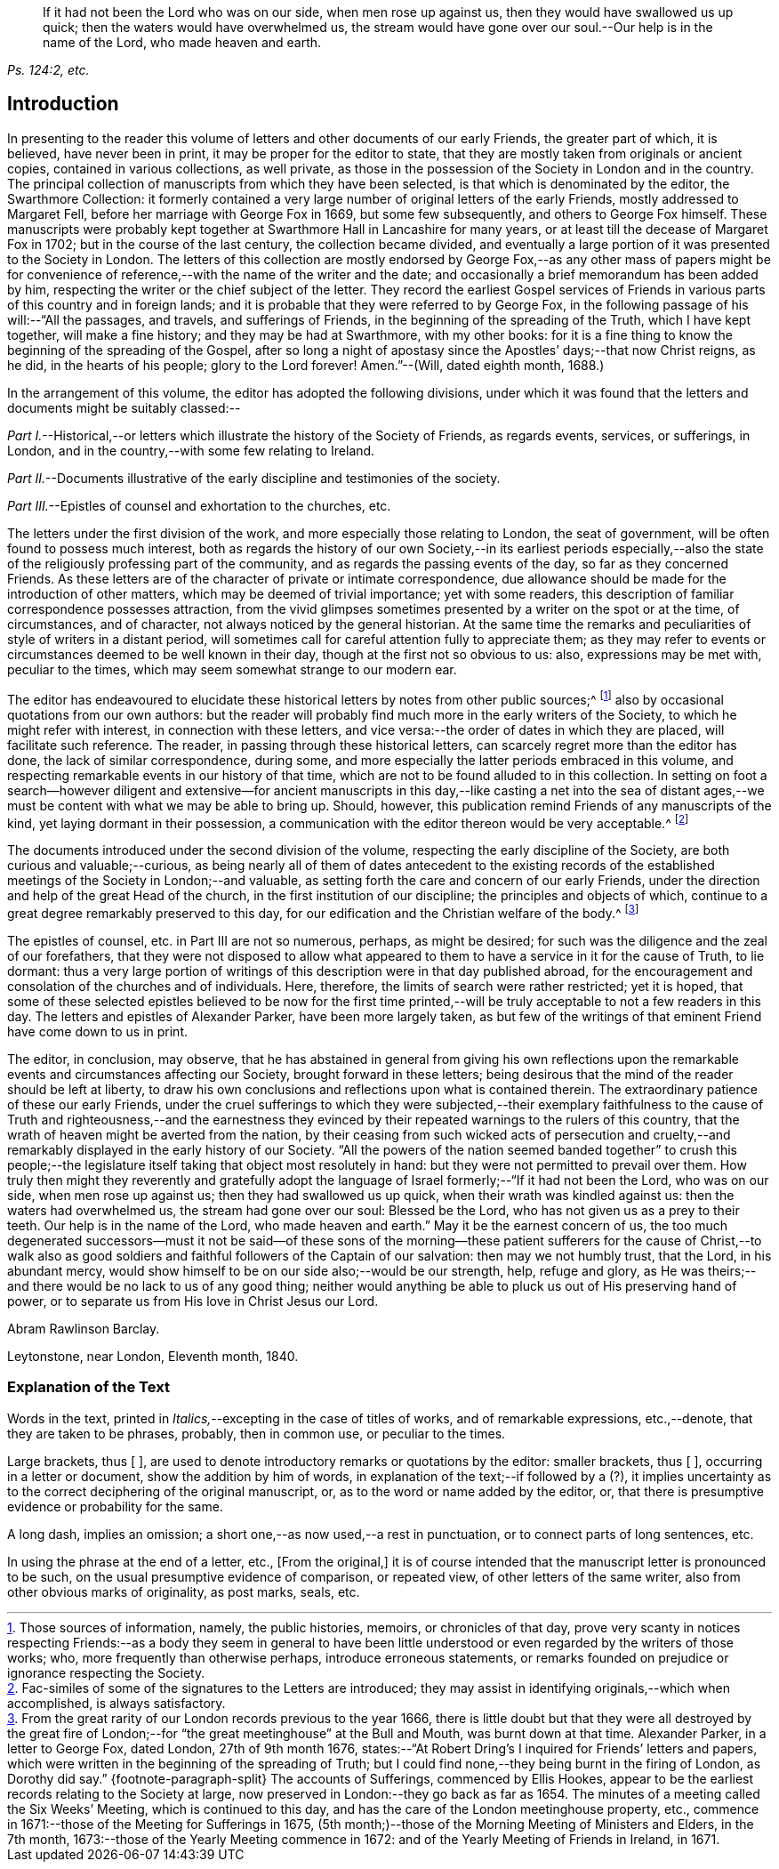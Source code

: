 [quote.epigraph, , "Ps. 124:2, etc."]
____
If it had not been the Lord who was on our side, when men rose up against us,
then they would have swallowed us up quick; then the waters would have overwhelmed us,
the stream would have gone over our soul.--Our help is in the name of the Lord,
who made heaven and earth.
____

== Introduction

In presenting to the reader this volume of letters
and other documents of our early Friends,
the greater part of which, it is believed, have never been in print,
it may be proper for the editor to state,
that they are mostly taken from originals or ancient copies,
contained in various collections, as well private,
as those in the possession of the Society in London and in the country.
The principal collection of manuscripts from which they have been selected,
is that which is denominated by the editor, the [.book-title]#Swarthmore Collection:#
it formerly contained a very large number of original letters of the early Friends,
mostly addressed to Margaret Fell, before her marriage with George Fox in 1669,
but some few subsequently, and others to George Fox himself.
These manuscripts were probably kept together at
Swarthmore Hall in Lancashire for many years,
or at least till the decease of Margaret Fox in 1702;
but in the course of the last century, the collection became divided,
and eventually a large portion of it was presented to the Society in London.
The letters of this collection are mostly endorsed by George
Fox,--as any other mass of papers might be for convenience
of reference,--with the name of the writer and the date;
and occasionally a brief memorandum has been added by him,
respecting the writer or the chief subject of the letter.
They record the earliest Gospel services of Friends
in various parts of this country and in foreign lands;
and it is probable that they were referred to by George Fox,
in the following passage of his will:--"`All the passages, and travels,
and sufferings of Friends, in the beginning of the spreading of the Truth,
which I have kept together, will make a fine history; and they may be had at Swarthmore,
with my other books:
for it is a fine thing to know the beginning of the spreading of the Gospel,
after so long a night of apostasy since the Apostles`' days;--that now Christ reigns,
as he did, in the hearts of his people; glory to the Lord forever!
Amen.`"--([.book-title]#Will,# dated eighth month, 1688.)

In the arrangement of this volume, the editor has adopted the following divisions,
under which it was found that the letters and documents might be suitably classed:--

[.numbered-group]
====

[.numbered]
_Part I._--Historical,--or letters which illustrate the history of the Society of Friends,
as regards events, services, or sufferings, in London,
and in the country,--with some few relating to Ireland.

[.numbered]
_Part II._--Documents illustrative of the early discipline and testimonies of the society.

[.numbered]
_Part III._--Epistles of counsel and exhortation to the churches, etc.

====

The letters under the first division of the work,
and more especially those relating to London, the seat of government,
will be often found to possess much interest,
both as regards the history of our own Society,--in its earliest periods especially,--also
the state of the religiously professing part of the community,
and as regards the passing events of the day, so far as they concerned Friends.
As these letters are of the character of private or intimate correspondence,
due allowance should be made for the introduction of other matters,
which may be deemed of trivial importance; yet with some readers,
this description of familiar correspondence possesses attraction,
from the vivid glimpses sometimes presented by a writer on the spot or at the time,
of circumstances, and of character, not always noticed by the general historian.
At the same time the remarks and peculiarities of style of writers in a distant period,
will sometimes call for careful attention fully to appreciate them;
as they may refer to events or circumstances deemed to be well known in their day,
though at the first not so obvious to us: also, expressions may be met with,
peculiar to the times, which may seem somewhat strange to our modern ear.

The editor has endeavoured to elucidate these historical
letters by notes from other public sources;^
footnote:[Those sources of information, namely, the public histories, memoirs,
or chronicles of that day,
prove very scanty in notices respecting Friends:--as a body they seem in general
to have been little understood or even regarded by the writers of those works;
who, more frequently than otherwise perhaps, introduce erroneous statements,
or remarks founded on prejudice or ignorance respecting the Society.]
also by occasional quotations from our own authors:
but the reader will probably find much more in the early writers of the Society,
to which he might refer with interest, in connection with these letters,
and vice versa:--the order of dates in which they are placed,
will facilitate such reference.
The reader, in passing through these historical letters,
can scarcely regret more than the editor has done, the lack of similar correspondence,
during some, and more especially the latter periods embraced in this volume,
and respecting remarkable events in our history of that time,
which are not to be found alluded to in this collection.
In setting on foot a search--however diligent and extensive--for ancient
manuscripts in this day,--like casting a net into the sea of distant ages,--we
must be content with what we may be able to bring up.
Should, however, this publication remind Friends of any manuscripts of the kind,
yet laying dormant in their possession,
a communication with the editor thereon would be very acceptable.^
footnote:[Fac-similes of some of the signatures to the Letters are introduced;
they may assist in identifying originals,--which when accomplished,
is always satisfactory.]

The documents introduced under the second division of the volume,
respecting the early discipline of the Society, are both curious and valuable;--curious,
as being nearly all of them of dates antecedent to the existing records
of the established meetings of the Society in London;--and valuable,
as setting forth the care and concern of our early Friends,
under the direction and help of the great Head of the church,
in the first institution of our discipline; the principles and objects of which,
continue to a great degree remarkably preserved to this day,
for our edification and the Christian welfare of the body.^
footnote:[From the great rarity of our London records previous to the year 1666,
there is little doubt but that they were all destroyed by the great fire
of London;--for "`the great meetinghouse`" at the Bull and Mouth,
was burnt down at that time.
Alexander Parker, in a letter to George Fox, dated London, 27th of 9th month 1676,
states:--"`At Robert Dring`'s I inquired for Friends`' letters and papers,
which were written in the beginning of the spreading of Truth;
but I could find none,--they being burnt in the firing of London,
as Dorothy did say.`"
{footnote-paragraph-split}
The accounts of Sufferings,
commenced by Ellis Hookes,
appear to be the earliest records relating to the Society at large,
now preserved in London:--they go back as far as 1654.
The minutes of a meeting called the Six Weeks`' Meeting, which is continued to this day,
and has the care of the London meetinghouse property, etc.,
commence in 1671:--those of the Meeting for Sufferings in 1675,
(5th month;)--those of the Morning Meeting of Ministers and Elders, in the 7th month,
1673:--those of the Yearly Meeting commence in 1672:
and of the Yearly Meeting of Friends in Ireland, in 1671.]

The epistles of counsel, etc. in [.book-title]#Part III# are not so numerous, perhaps,
as might be desired; for such was the diligence and the zeal of our forefathers,
that they were not disposed to allow what appeared to them
to have a service in it for the cause of Truth,
to lie dormant:
thus a very large portion of writings of this description
were in that day published abroad,
for the encouragement and consolation of the churches and of individuals.
Here, therefore, the limits of search were rather restricted; yet it is hoped,
that some of these selected epistles believed to be now for the first
time printed,--will be truly acceptable to not a few readers in this day.
The letters and epistles of Alexander Parker, have been more largely taken,
as but few of the writings of that eminent Friend have come down to us in print.

The editor, in conclusion, may observe,
that he has abstained in general from giving his own reflections
upon the remarkable events and circumstances affecting our Society,
brought forward in these letters;
being desirous that the mind of the reader should be left at liberty,
to draw his own conclusions and reflections upon what is contained therein.
The extraordinary patience of these our early Friends,
under the cruel sufferings to which they were subjected,--their exemplary
faithfulness to the cause of Truth and righteousness,--and the earnestness
they evinced by their repeated warnings to the rulers of this country,
that the wrath of heaven might be averted from the nation,
by their ceasing from such wicked acts of persecution and cruelty,--and
remarkably displayed in the early history of our Society.
"`All the powers of the nation seemed banded together`" to crush this people;--the
legislature itself taking that object most resolutely in hand:
but they were not permitted to prevail over them.
How truly then might they reverently and gratefully adopt the language
of Israel formerly;--"`If it had not been the Lord,
who was on our side, when men rose up against us; then they had swallowed us up quick,
when their wrath was kindled against us: then the waters had overwhelmed us,
the stream had gone over our soul: Blessed be the Lord,
who has not given us as a prey to their teeth.
Our help is in the name of the Lord, who made heaven and earth.`"
May it be the earnest concern of us,
the too much degenerated successors--must it not be said--of these sons
of the morning--these patient sufferers for the cause of Christ,--to walk
also as good soldiers and faithful followers of the Captain of our salvation:
then may we not humbly trust, that the Lord, in his abundant mercy,
would show himself to be on our side also;--would be our strength, help,
refuge and glory, as He was theirs;--and there would be no lack to us of any good thing;
neither would anything be able to pluck us out of His preserving hand of power,
or to separate us from His love in Christ Jesus our Lord.

[.signed-section-signature]
Abram Rawlinson Barclay.

[.signed-section-context-close]
Leytonstone, near London, Eleventh month, 1840.

[.centered]
=== Explanation of the Text

Words in the text, printed in __Italics,__--excepting in the case of titles of works,
and of remarkable expressions, etc.,--denote, that they are taken to be phrases,
probably, then in common use, or peculiar to the times.

Large brackets, thus +++[+++ ],
are used to denote introductory remarks or quotations by the editor: smaller brackets,
thus +++[+++ ], occurring in a letter or document, show the addition by him of words,
in explanation of the text;--if followed by a (?),
it implies uncertainty as to the correct deciphering of the original manuscript, or,
as to the word or name added by the editor, or,
that there is presumptive evidence or probability for the same.

A long dash, implies an omission; a short one,--as now used,--a rest in punctuation,
or to connect parts of long sentences, etc.

In using the phrase at the end of a letter, etc., +++[+++From the original,]
it is of course intended that the manuscript letter is pronounced to be such,
on the usual presumptive evidence of comparison, or repeated view,
of other letters of the same writer, also from other obvious marks of originality,
as post marks, seals, etc.
